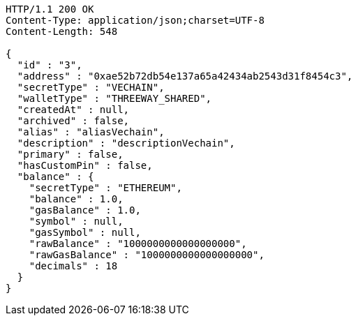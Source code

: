 [source,http,options="nowrap"]
----
HTTP/1.1 200 OK
Content-Type: application/json;charset=UTF-8
Content-Length: 548

{
  "id" : "3",
  "address" : "0xae52b72db54e137a65a42434ab2543d31f8454c3",
  "secretType" : "VECHAIN",
  "walletType" : "THREEWAY_SHARED",
  "createdAt" : null,
  "archived" : false,
  "alias" : "aliasVechain",
  "description" : "descriptionVechain",
  "primary" : false,
  "hasCustomPin" : false,
  "balance" : {
    "secretType" : "ETHEREUM",
    "balance" : 1.0,
    "gasBalance" : 1.0,
    "symbol" : null,
    "gasSymbol" : null,
    "rawBalance" : "1000000000000000000",
    "rawGasBalance" : "1000000000000000000",
    "decimals" : 18
  }
}
----